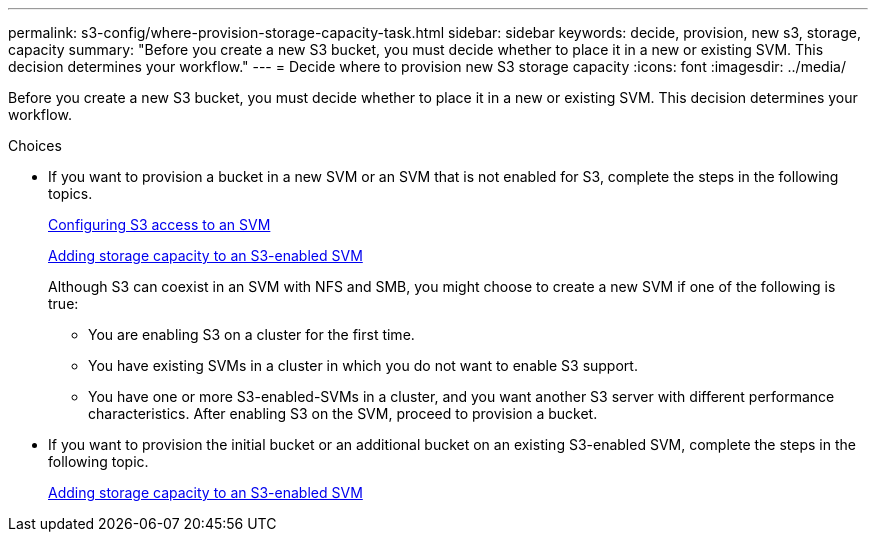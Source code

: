 ---
permalink: s3-config/where-provision-storage-capacity-task.html
sidebar: sidebar
keywords: decide, provision, new s3, storage, capacity
summary: "Before you create a new S3 bucket, you must decide whether to place it in a new or existing SVM. This decision determines your workflow."
---
= Decide where to provision new S3 storage capacity
:icons: font
:imagesdir: ../media/

[.lead]
Before you create a new S3 bucket, you must decide whether to place it in a new or existing SVM. This decision determines your workflow.

.Choices

* If you want to provision a bucket in a new SVM or an SVM that is not enabled for S3, complete the steps in the following topics.
+
link:configure-s3-access-svm-task.html[Configuring S3 access to an SVM]
+
link:add-storage-capacity-s3-enabled-svm-concept.html[Adding storage capacity to an S3-enabled SVM]
+
Although S3 can coexist in an SVM with NFS and SMB, you might choose to create a new SVM if one of the following is true:

 ** You are enabling S3 on a cluster for the first time.
 ** You have existing SVMs in a cluster in which you do not want to enable S3 support.
 ** You have one or more S3-enabled-SVMs in a cluster, and you want another S3 server with different performance characteristics.
After enabling S3 on the SVM, proceed to provision a bucket.

* If you want to provision the initial bucket or an additional bucket on an existing S3-enabled SVM, complete the steps in the following topic.
+
link:add-storage-capacity-s3-enabled-svm-concept.html[Adding storage capacity to an S3-enabled SVM]
